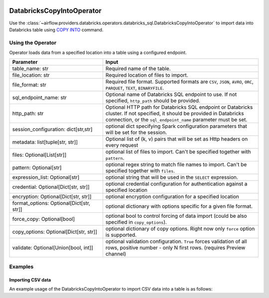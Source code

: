  .. Licensed to the Apache Software Foundation (ASF) under one
    or more contributor license agreements.  See the NOTICE file
    distributed with this work for additional information
    regarding copyright ownership.  The ASF licenses this file
    to you under the Apache License, Version 2.0 (the
    "License"); you may not use this file except in compliance
    with the License.  You may obtain a copy of the License at

 ..   http://www.apache.org/licenses/LICENSE-2.0

 .. Unless required by applicable law or agreed to in writing,
    software distributed under the License is distributed on an
    "AS IS" BASIS, WITHOUT WARRANTIES OR CONDITIONS OF ANY
    KIND, either express or implied.  See the License for the
    specific language governing permissions and limitations
    under the License.

.. _howto/operator:DatabricksSqlCopyIntoOperator:


DatabricksCopyIntoOperator
==========================

Use the :class:`~airflow.providers.databricks.operators.databricks_sql.DatabricksCopyIntoOperator` to import
data into Databricks table using `COPY INTO <https://docs.databricks.com/sql/language-manual/delta-copy-into.html>`_
command.


Using the Operator
------------------

Operator loads data from a specified location into a table using a configured endpoint.

.. list-table::
   :widths: 15 25
   :header-rows: 1

   * - Parameter
     - Input
   * - table_name: str
     - Required name of the table.
   * - file_location: str
     - Required location of files to import.
   * - file_format: str
     - Required file format. Supported formats are ``CSV``, ``JSON``, ``AVRO``, ``ORC``, ``PARQUET``, ``TEXT``, ``BINARYFILE``.
   * - sql_endpoint_name: str
     - Optional name of Databricks SQL endpoint to use. If not specified, ``http_path`` should be provided.
   * - http_path: str
     - Optional HTTP path for Databricks SQL endpoint or Databricks cluster. If not specified, it should be provided in Databricks connection, or the ``sql_endpoint_name`` parameter must be set.
   * - session_configuration: dict[str,str]
     - optional dict specifying Spark configuration parameters that will be set for the session.
   * - metadata: list[tuple[str, str]]
     - Optional list of (k, v) pairs that will be set as Http headers on every request
   * - files: Optional[List[str]]
     - optional list of files to import. Can't be specified together with ``pattern``.
   * - pattern: Optional[str]
     - optional regex string to match file names to import. Can't be specified together with ``files``.
   * - expression_list: Optional[str]
     - optional string that will be used in the ``SELECT`` expression.
   * - credential: Optional[Dict[str, str]]
     - optional credential configuration for authentication against a specified location
   * - encryption: Optional[Dict[str, str]]
     - optional encryption configuration for a specified location
   * - format_options: Optional[Dict[str, str]]
     - optional dictionary with options specific for a given file format.
   * - force_copy: Optional[bool]
     - optional bool to control forcing of data import (could be also specified in ``copy_options``).
   * - copy_options: Optional[Dict[str, str]]
     - optional dictionary of copy options. Right now only ``force`` option is supported.
   * - validate: Optional[Union[bool, int]]
     - optional validation configuration. ``True`` forces validation of all rows, positive number - only N first rows. (requires Preview channel)

Examples
--------

Importing CSV data
^^^^^^^^^^^^^^^^^^

An example usage of the DatabricksCopyIntoOperator to import CSV data into a table is as follows:

.. exampleinclude:: /../../airflow/providers/databricks/example_dags/example_databricks_sql.py
    :language: python
    :start-after: [START howto_operator_databricks_copy_into]
    :end-before: [END howto_operator_databricks_copy_into]
